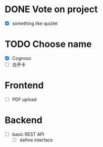 * DONE Vote on project
 - [X] something like quizlet
* TODO Choose name
 - [X] Cognoso
 - [ ] 白开卡
* Frontend
 - [ ] PDF upload
* Backend
 - [ ] basic REST API
   - [ ] define interface




